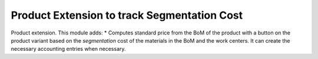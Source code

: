 Product Extension to track Segmentation Cost
============================================


Product extension. This module adds:
* Computes standard price from the BoM of the product with a button on the
product variant based on the `segmentation` cost of the materials in the BoM
and the work centers.  It can create the necessary accounting entries when
necessary.

